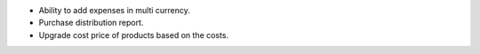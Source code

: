 * Ability to add expenses in multi currency.
* Purchase distribution report.
* Upgrade cost price of products based on the costs.
